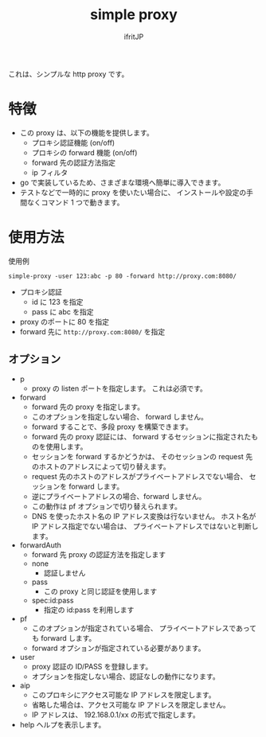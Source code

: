 # -*- coding:utf-8 -*-
#+AUTHOR: ifritJP
#+STARTUP: nofold
#+OPTIONS: ^:{}

#+TITLE: simple proxy

これは、シンプルな http proxy です。

* 特徴

- この proxy は、以下の機能を提供します。
  - プロキシ認証機能 (on/off)
  - プロキシの forward 機能 (on/off)
  - forward 先の認証方法指定
  - ip フィルタ
- go で実装しているため、さまざまな環境へ簡単に導入できます。
- テストなどで一時的に proxy を使いたい場合に、
  インストールや設定の手間なくコマンド 1 つで動きます。

* 使用方法

使用例

: simple-proxy -user 123:abc -p 80 -forward http://proxy.com:8080/

- プロキシ認証
  - id に 123 を指定
  - pass に abc を指定
- proxy のポートに 80 を指定
- forward 先に =http://proxy.com:8080/= を指定
  

** オプション
  
- p
  - proxy の listen ポートを指定します。 これは必須です。
- forward
  - forward 先の proxy を指定します。
  - このオプションを指定しない場合、 forward しません。
  - forward することで、多段 proxy を構築できます。
  - forward 先の proxy 認証には、 forward するセッションに指定されたものを使用します。
  - セッションを forward するかどうかは、
    そのセッションの request 先のホストのアドレスによって切り替えます。
  - request 先のホストのアドレスがプライベートアドレスでない場合、
    セッションを forward します。
  - 逆にプライベートアドレスの場合、forward しません。
  - この動作は pf オプションで切り替えられます。
  - DNS を使ったホスト名の IP アドレス変換は行ないません。
    ホスト名が IP アドレス指定でない場合は、
    プライベートアドレスではないと判断します。
- forwardAuth
  - forward 先 proxy の認証方法を指定します
  - none
    - 認証しません
  - pass
    - この proxy と同じ認証を使用します
  - spec:id:pass
    - 指定の id:pass を利用します
- pf
  - このオプションが指定されている場合、
    プライベートアドレスであっても forward します。
  - forward オプションが指定されている必要があります。
- user
  - proxy 認証の ID/PASS を登録します。
  - オプションを指定しない場合、認証なしの動作になります。
- aip
  - このプロキシにアクセス可能な IP アドレスを限定します。
  - 省略した場合は、アクセス可能な IP アドレスを限定しません。
  - IP アドレスは、 192.168.0.1/xx の形式で指定します。
- help
  ヘルプを表示します。
